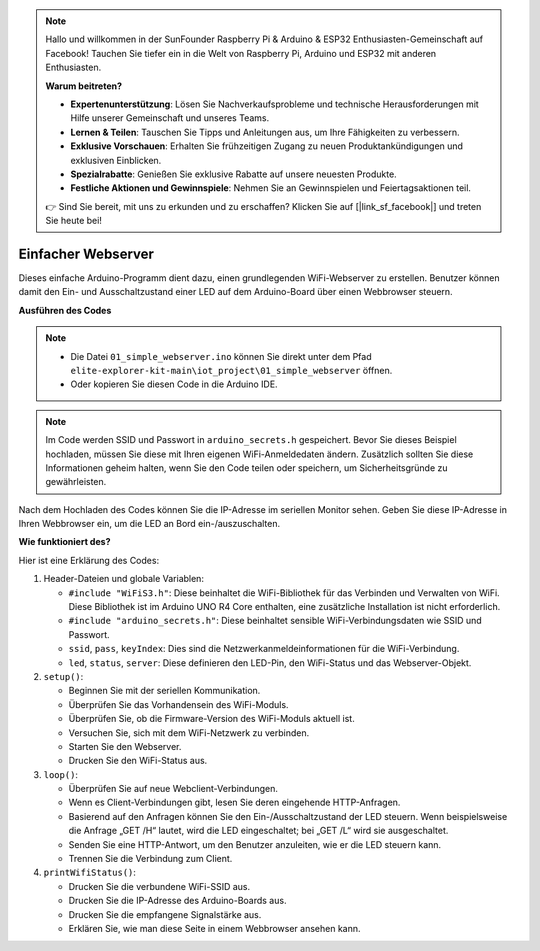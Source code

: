 .. note::

    Hallo und willkommen in der SunFounder Raspberry Pi & Arduino & ESP32 Enthusiasten-Gemeinschaft auf Facebook! Tauchen Sie tiefer ein in die Welt von Raspberry Pi, Arduino und ESP32 mit anderen Enthusiasten.

    **Warum beitreten?**

    - **Expertenunterstützung**: Lösen Sie Nachverkaufsprobleme und technische Herausforderungen mit Hilfe unserer Gemeinschaft und unseres Teams.
    - **Lernen & Teilen**: Tauschen Sie Tipps und Anleitungen aus, um Ihre Fähigkeiten zu verbessern.
    - **Exklusive Vorschauen**: Erhalten Sie frühzeitigen Zugang zu neuen Produktankündigungen und exklusiven Einblicken.
    - **Spezialrabatte**: Genießen Sie exklusive Rabatte auf unsere neuesten Produkte.
    - **Festliche Aktionen und Gewinnspiele**: Nehmen Sie an Gewinnspielen und Feiertagsaktionen teil.

    👉 Sind Sie bereit, mit uns zu erkunden und zu erschaffen? Klicken Sie auf [|link_sf_facebook|] und treten Sie heute bei!

Einfacher Webserver
===========================

.. raw:: html

   <video loop autoplay muted style = "max-width:100%">
      <source src="../_static/videos/new_feature_projects/wifi.mp4"  type="video/mp4">
      Ihr Browser unterstützt das Video-Tag nicht.
   </video>

Dieses einfache Arduino-Programm dient dazu, einen grundlegenden WiFi-Webserver zu erstellen. Benutzer können damit den Ein- und Ausschaltzustand einer LED auf dem Arduino-Board über einen Webbrowser steuern.

**Ausführen des Codes**

.. note::

    * Die Datei ``01_simple_webserver.ino`` können Sie direkt unter dem Pfad ``elite-explorer-kit-main\iot_project\01_simple_webserver`` öffnen.
    * Oder kopieren Sie diesen Code in die Arduino IDE.

.. note::
    Im Code werden SSID und Passwort in ``arduino_secrets.h`` gespeichert. Bevor Sie dieses Beispiel hochladen, müssen Sie diese mit Ihren eigenen WiFi-Anmeldedaten ändern. Zusätzlich sollten Sie diese Informationen geheim halten, wenn Sie den Code teilen oder speichern, um Sicherheitsgründe zu gewährleisten.

.. raw:: html

   <iframe src=https://create.arduino.cc/editor/sunfounder01/7ed8f58d-2ed8-4dc9-82cb-7e49b6977ea1/preview?embed style="height:510px;width:100%;margin:10px 0" frameborder=0></iframe>


Nach dem Hochladen des Codes können Sie die IP-Adresse im seriellen Monitor sehen. Geben Sie diese IP-Adresse in Ihren Webbrowser ein, um die LED an Bord ein-/auszuschalten.

.. image:: img/01_webserver.png

**Wie funktioniert des?**

Hier ist eine Erklärung des Codes:

1. Header-Dateien und globale Variablen:

   * ``#include "WiFiS3.h"``: Diese beinhaltet die WiFi-Bibliothek für das Verbinden und Verwalten von WiFi. Diese Bibliothek ist im Arduino UNO R4 Core enthalten, eine zusätzliche Installation ist nicht erforderlich.
   * ``#include "arduino_secrets.h"``: Diese beinhaltet sensible WiFi-Verbindungsdaten wie SSID und Passwort.
   * ``ssid``, ``pass``, ``keyIndex``: Dies sind die Netzwerkanmeldeinformationen für die WiFi-Verbindung.
   * ``led``, ``status``, ``server``: Diese definieren den LED-Pin, den WiFi-Status und das Webserver-Objekt.

2. ``setup()``:

   * Beginnen Sie mit der seriellen Kommunikation.
   * Überprüfen Sie das Vorhandensein des WiFi-Moduls.
   * Überprüfen Sie, ob die Firmware-Version des WiFi-Moduls aktuell ist.
   * Versuchen Sie, sich mit dem WiFi-Netzwerk zu verbinden.
   * Starten Sie den Webserver.
   * Drucken Sie den WiFi-Status aus.

3. ``loop()``:

   * Überprüfen Sie auf neue Webclient-Verbindungen.
   * Wenn es Client-Verbindungen gibt, lesen Sie deren eingehende HTTP-Anfragen.
   * Basierend auf den Anfragen können Sie den Ein-/Ausschaltzustand der LED steuern. Wenn beispielsweise die Anfrage „GET /H“ lautet, wird die LED eingeschaltet; bei „GET /L“ wird sie ausgeschaltet.
   * Senden Sie eine HTTP-Antwort, um den Benutzer anzuleiten, wie er die LED steuern kann.
   * Trennen Sie die Verbindung zum Client.

4. ``printWifiStatus()``:

   * Drucken Sie die verbundene WiFi-SSID aus.
   * Drucken Sie die IP-Adresse des Arduino-Boards aus.
   * Drucken Sie die empfangene Signalstärke aus.
   * Erklären Sie, wie man diese Seite in einem Webbrowser ansehen kann.

